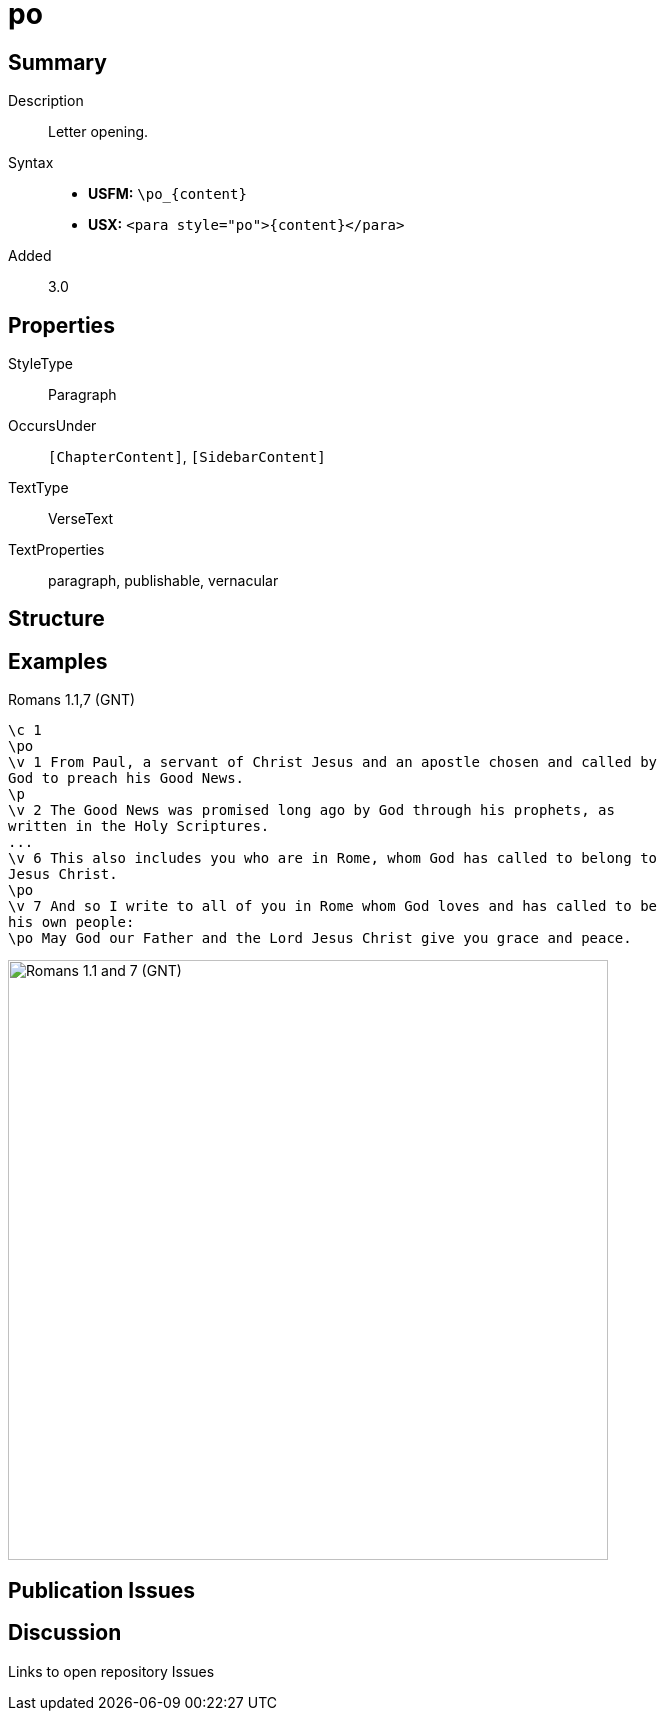= po
:description: Letter opening
:url-repo: https://github.com/usfm-bible/tcdocs/blob/main/markers/para/po.adoc
ifndef::localdir[]
:source-highlighter: rouge
:localdir: ../
endif::[]
:imagesdir: {localdir}/images

// tag::public[]

== Summary

Description:: Letter opening.
Syntax::
* *USFM:* `+\po_{content}+`
* *USX:* `+<para style="po">{content}</para>+`
// tag::spec[]
Added:: 3.0
// end::spec[]


== Properties

StyleType:: Paragraph
OccursUnder:: `[ChapterContent]`, `[SidebarContent]`
TextType:: VerseText
TextProperties:: paragraph, publishable, vernacular

== Structure

== Examples

.Romans 1.1,7 (GNT)
[source#src-para-po_1,usfm,highlight=2;10;12]
----
\c 1
\po
\v 1 From Paul, a servant of Christ Jesus and an apostle chosen and called by 
God to preach his Good News.
\p
\v 2 The Good News was promised long ago by God through his prophets, as 
written in the Holy Scriptures.
...
\v 6 This also includes you who are in Rome, whom God has called to belong to 
Jesus Christ.
\po
\v 7 And so I write to all of you in Rome whom God loves and has called to be 
his own people:
\po May God our Father and the Lord Jesus Christ give you grace and peace.
----

image::para/po_1.jpg[Romans 1.1 and 7 (GNT),600]

== Publication Issues

// end::public[]

== Discussion

Links to open repository Issues
